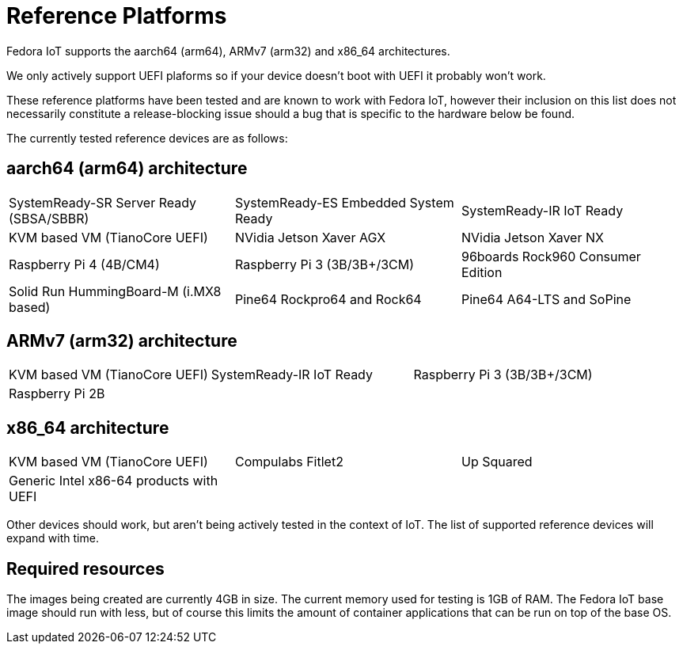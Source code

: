 = Reference Platforms

Fedora IoT supports the aarch64 (arm64), ARMv7 (arm32) and x86_64 architectures.

We only actively support UEFI plaforms so if your device doesn't boot with UEFI it probably won't work.

These reference platforms have been tested and are known to work with Fedora IoT, however their inclusion on this list does not necessarily constitute a release-blocking issue should a bug that is specific to the hardware below be found.

The currently tested reference devices are as follows:

== aarch64 (arm64) architecture

[cols="3*a",frame="none",grid="none",align="center"]
|===
| SystemReady-SR Server Ready (SBSA/SBBR)
| SystemReady-ES Embedded System Ready
| SystemReady-IR IoT Ready

| KVM based VM (TianoCore UEFI)
| NVidia Jetson Xaver AGX
| NVidia Jetson Xaver NX

| Raspberry Pi 4 (4B/CM4)
| Raspberry Pi 3 (3B/3B+/3CM)
| 96boards Rock960 Consumer Edition

| Solid Run HummingBoard-M (i.MX8 based)
| Pine64 Rockpro64 and Rock64
| Pine64 A64-LTS and SoPine
|===

== ARMv7 (arm32) architecture

[cols="3*a",frame="none",grid="none",align="center"]
|===
| KVM based VM (TianoCore UEFI)
| SystemReady-IR IoT Ready
| Raspberry Pi 3 (3B/3B+/3CM)

| Raspberry Pi 2B
|
|
|===

== x86_64 architecture

[cols="3*a",frame="none",grid="none",align="center"]
|===
| KVM based VM (TianoCore UEFI)
| Compulabs Fitlet2
| Up Squared

| Generic Intel x86-64 products with UEFI
|
|
|===

Other devices should work, but aren't being actively tested in the context of IoT.
The list of supported reference devices will expand with time.

== Required resources

The images being created are currently 4GB in size.
The current memory used for testing is 1GB of RAM.
The Fedora IoT base image should run with less,
but of course this limits the amount of container applications that can be run on top of the base OS.
